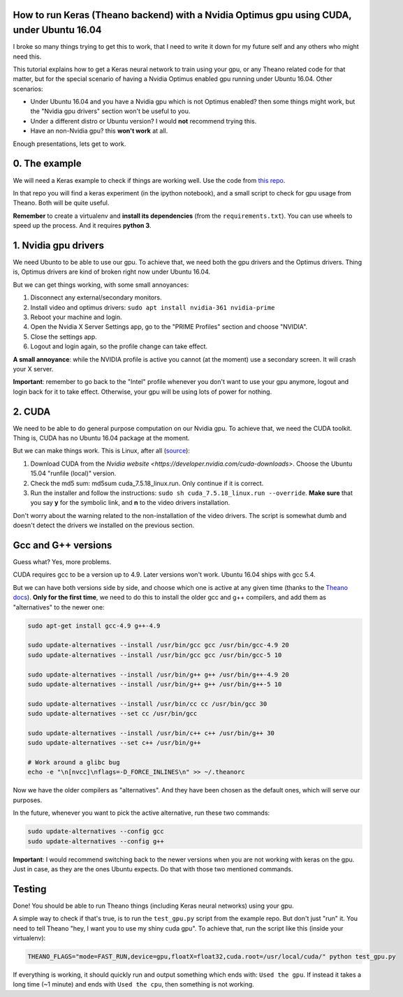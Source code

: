How to run Keras (Theano backend) with a Nvidia Optimus gpu using CUDA, under Ubuntu 16.04 
==========================================================================================

I broke so many things trying to get this to work, that I need to write it down for my future self and any others who might need this.

This tutorial explains how to get a Keras neural network to train using your gpu, or any Theano related code for that matter, but for the special scenario of having a Nvidia Optimus enabled gpu running under Ubuntu 16.04. 
Other scenarios:

* Under Ubuntu 16.04 and you have a Nvidia gpu which is not Optimus enabled? then some things might work, but the "Nvidia gpu drivers" section won't be useful to you.
* Under a different distro or Ubuntu version? I would **not** recommend trying this. 
* Have an non-Nvidia gpu? this **won't work** at all.

Enough presentations, lets get to work.

0. The example
==============

We will need a Keras example to check if things are working well. 
Use the code from `this repo <https://github.com/fisadev/keras_experiments>`_. 

In that repo you will find a keras experiment (in the ipython notebook), and a small script to check for gpu usage from Theano. 
Both will be quite useful.

**Remember** to create a virtualenv and **install its dependencies** (from the ``requirements.txt``).
You can use wheels to speed up the process. And it requires **python 3**.

1. Nvidia gpu drivers
=====================

We need Ubunto to be able to use our gpu. 
To achieve that, we need both the gpu drivers and the Optimus drivers.
Thing is, Optimus drivers are kind of broken right now under Ubuntu 16.04.

But we can get things working, with some small annoyances:

1. Disconnect any external/secondary monitors.
2. Install video and optimus drivers: ``sudo apt install nvidia-361 nvidia-prime``
3. Reboot your machine and login.
4. Open the Nvidia X Server Settings app, go to the "PRIME Profiles" section and choose "NVIDIA".
5. Close the settings app.
6. Logout and login again, so the profile change can take effect.

**A small annoyance**: while the NVIDIA profile is active you cannot (at the moment) use a secondary screen. 
It will crash your X server.

**Important**: remember to go back to the "Intel" profile whenever you don't want to use your gpu anymore, logout and login back for it to take effect.
Otherwise, your gpu will be using lots of power for nothing.

2. CUDA
=======

We need to be able to do general purpose computation on our Nvidia gpu.
To achieve that, we need the CUDA toolkit.
Thing is, CUDA has no Ubuntu 16.04 package at the moment. 

But we can make things work. This is Linux, after all (`source <http://askubuntu.com/questions/799184/how-can-i-install-cuda-on-ubuntu-16-04>`_):

1. Download CUDA from the `Nvidia website <https://developer.nvidia.com/cuda-downloads>`. Choose the Ubuntu 15.04 "runfile (local)" version.
2. Check the md5 sum: md5sum cuda_7.5.18_linux.run. Only continue if it is correct.
3. Run the installer and follow the instructions: ``sudo sh cuda_7.5.18_linux.run --override``. **Make sure** that you say **y** for the symbolic link, and **n** to the video drivers installation.

Don't worry about the warning related to the non-installation of the video drivers. 
The script is somewhat dumb and doesn't detect the drivers we installed on the previous section.

Gcc and G++ versions
====================

Guess what? Yes, more problems.

CUDA requires gcc to be a version up to 4.9. 
Later versions won't work.
Ubuntu 16.04 ships with gcc 5.4.

But we can have both versions side by side, and choose which one is active at any given time (thanks to the `Theano docs <http://theano.readthedocs.io/en/latest/install_ubuntu.html>`_).
**Only for the first time**, we need to do this to install the older gcc and g++ compilers, and add them as "alternatives" to the newer one:

.. code:: bash

    sudo apt-get install gcc-4.9 g++-4.9

    sudo update-alternatives --install /usr/bin/gcc gcc /usr/bin/gcc-4.9 20
    sudo update-alternatives --install /usr/bin/gcc gcc /usr/bin/gcc-5 10

    sudo update-alternatives --install /usr/bin/g++ g++ /usr/bin/g++-4.9 20
    sudo update-alternatives --install /usr/bin/g++ g++ /usr/bin/g++-5 10

    sudo update-alternatives --install /usr/bin/cc cc /usr/bin/gcc 30
    sudo update-alternatives --set cc /usr/bin/gcc

    sudo update-alternatives --install /usr/bin/c++ c++ /usr/bin/g++ 30
    sudo update-alternatives --set c++ /usr/bin/g++

    # Work around a glibc bug
    echo -e "\n[nvcc]\nflags=-D_FORCE_INLINES\n" >> ~/.theanorc


Now we have the older compilers as "alternatives". 
And they have been chosen as the default ones, which will serve our purposes.

In the future, whenever you want to pick the active alternative, run these two commands:

.. code:: bash

        sudo update-alternatives --config gcc
        sudo update-alternatives --config g++


**Important**: I would recommend switching back to the newer versions when you are not working with keras on the gpu. 
Just in case, as they are the ones Ubuntu expects. 
Do that with those two mentioned commands.

Testing
=======

Done! You should be able to run Theano things (including Keras neural networks) using your gpu.

A simple way to check if that's true, is to run the ``test_gpu.py`` script from the example repo.
But don't just "run" it.
You need to tell Theano "hey, I want you to use my shiny cuda gpu". 
To achieve that, run the script like this (inside your virtualenv):

.. code:: bash

    THEANO_FLAGS="mode=FAST_RUN,device=gpu,floatX=float32,cuda.root=/usr/local/cuda/" python test_gpu.py


If everything is working, it should quickly run and output something which ends with: ``Used the gpu``.
If instead it takes a long time (~1 minute) and ends with ``Used the cpu``, then something is not working.

